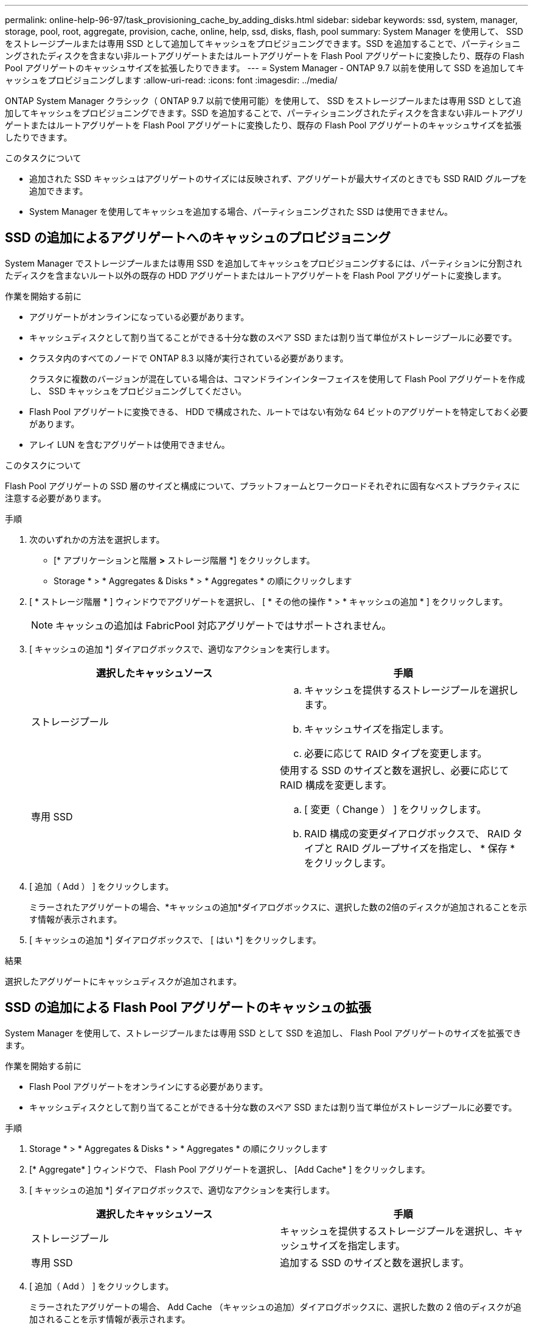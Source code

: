 ---
permalink: online-help-96-97/task_provisioning_cache_by_adding_disks.html 
sidebar: sidebar 
keywords: ssd, system, manager, storage, pool, root, aggregate, provision, cache, online, help, ssd, disks, flash, pool 
summary: System Manager を使用して、 SSD をストレージプールまたは専用 SSD として追加してキャッシュをプロビジョニングできます。SSD を追加することで、パーティショニングされたディスクを含まない非ルートアグリゲートまたはルートアグリゲートを Flash Pool アグリゲートに変換したり、既存の Flash Pool アグリゲートのキャッシュサイズを拡張したりできます。 
---
= System Manager - ONTAP 9.7 以前を使用して SSD を追加してキャッシュをプロビジョニングします
:allow-uri-read: 
:icons: font
:imagesdir: ../media/


[role="lead"]
ONTAP System Manager クラシック（ ONTAP 9.7 以前で使用可能）を使用して、 SSD をストレージプールまたは専用 SSD として追加してキャッシュをプロビジョニングできます。SSD を追加することで、パーティショニングされたディスクを含まない非ルートアグリゲートまたはルートアグリゲートを Flash Pool アグリゲートに変換したり、既存の Flash Pool アグリゲートのキャッシュサイズを拡張したりできます。

.このタスクについて
* 追加された SSD キャッシュはアグリゲートのサイズには反映されず、アグリゲートが最大サイズのときでも SSD RAID グループを追加できます。
* System Manager を使用してキャッシュを追加する場合、パーティショニングされた SSD は使用できません。




== SSD の追加によるアグリゲートへのキャッシュのプロビジョニング

System Manager でストレージプールまたは専用 SSD を追加してキャッシュをプロビジョニングするには、パーティションに分割されたディスクを含まないルート以外の既存の HDD アグリゲートまたはルートアグリゲートを Flash Pool アグリゲートに変換します。

.作業を開始する前に
* アグリゲートがオンラインになっている必要があります。
* キャッシュディスクとして割り当てることができる十分な数のスペア SSD または割り当て単位がストレージプールに必要です。
* クラスタ内のすべてのノードで ONTAP 8.3 以降が実行されている必要があります。
+
クラスタに複数のバージョンが混在している場合は、コマンドラインインターフェイスを使用して Flash Pool アグリゲートを作成し、 SSD キャッシュをプロビジョニングしてください。

* Flash Pool アグリゲートに変換できる、 HDD で構成された、ルートではない有効な 64 ビットのアグリゲートを特定しておく必要があります。
* アレイ LUN を含むアグリゲートは使用できません。


.このタスクについて
Flash Pool アグリゲートの SSD 層のサイズと構成について、プラットフォームとワークロードそれぞれに固有なベストプラクティスに注意する必要があります。

.手順
. 次のいずれかの方法を選択します。
+
** [* アプリケーションと階層 *>* ストレージ階層 *] をクリックします。
** Storage * > * Aggregates & Disks * > * Aggregates * の順にクリックします


. [ * ストレージ階層 * ] ウィンドウでアグリゲートを選択し、 [ * その他の操作 * > * キャッシュの追加 * ] をクリックします。
+
[NOTE]
====
キャッシュの追加は FabricPool 対応アグリゲートではサポートされません。

====
. [ キャッシュの追加 *] ダイアログボックスで、適切なアクションを実行します。
+
|===
| 選択したキャッシュソース | 手順 


 a| 
ストレージプール
 a| 
.. キャッシュを提供するストレージプールを選択します。
.. キャッシュサイズを指定します。
.. 必要に応じて RAID タイプを変更します。




 a| 
専用 SSD
 a| 
使用する SSD のサイズと数を選択し、必要に応じて RAID 構成を変更します。

.. [ 変更（ Change ） ] をクリックします。
.. RAID 構成の変更ダイアログボックスで、 RAID タイプと RAID グループサイズを指定し、 * 保存 * をクリックします。


|===
. [ 追加（ Add ） ] をクリックします。
+
ミラーされたアグリゲートの場合、*キャッシュの追加*ダイアログボックスに、選択した数の2倍のディスクが追加されることを示す情報が表示されます。

. [ キャッシュの追加 *] ダイアログボックスで、 [ はい *] をクリックします。


.結果
選択したアグリゲートにキャッシュディスクが追加されます。



== SSD の追加による Flash Pool アグリゲートのキャッシュの拡張

System Manager を使用して、ストレージプールまたは専用 SSD として SSD を追加し、 Flash Pool アグリゲートのサイズを拡張できます。

.作業を開始する前に
* Flash Pool アグリゲートをオンラインにする必要があります。
* キャッシュディスクとして割り当てることができる十分な数のスペア SSD または割り当て単位がストレージプールに必要です。


.手順
. Storage * > * Aggregates & Disks * > * Aggregates * の順にクリックします
. [* Aggregate* ] ウィンドウで、 Flash Pool アグリゲートを選択し、 [Add Cache* ] をクリックします。
. [ キャッシュの追加 *] ダイアログボックスで、適切なアクションを実行します。
+
|===
| 選択したキャッシュソース | 手順 


 a| 
ストレージプール
 a| 
キャッシュを提供するストレージプールを選択し、キャッシュサイズを指定します。



 a| 
専用 SSD
 a| 
追加する SSD のサイズと数を選択します。

|===
. [ 追加（ Add ） ] をクリックします。
+
ミラーされたアグリゲートの場合、 Add Cache （キャッシュの追加）ダイアログボックスに、選択した数の 2 倍のディスクが追加されることを示す情報が表示されます。

. [ キャッシュの追加 *] ダイアログボックスで、 [ はい *] をクリックします。


.結果
選択した Flash Pool アグリゲートにキャッシュディスクが追加されます。

* 関連情報 *

http://["ネットアップテクニカルレポート 4070 ：『 Flash Pool Design and Implementation 』"^]

xref:concept_how_storage_pool_works.adoc[ストレージプールの仕組み]
